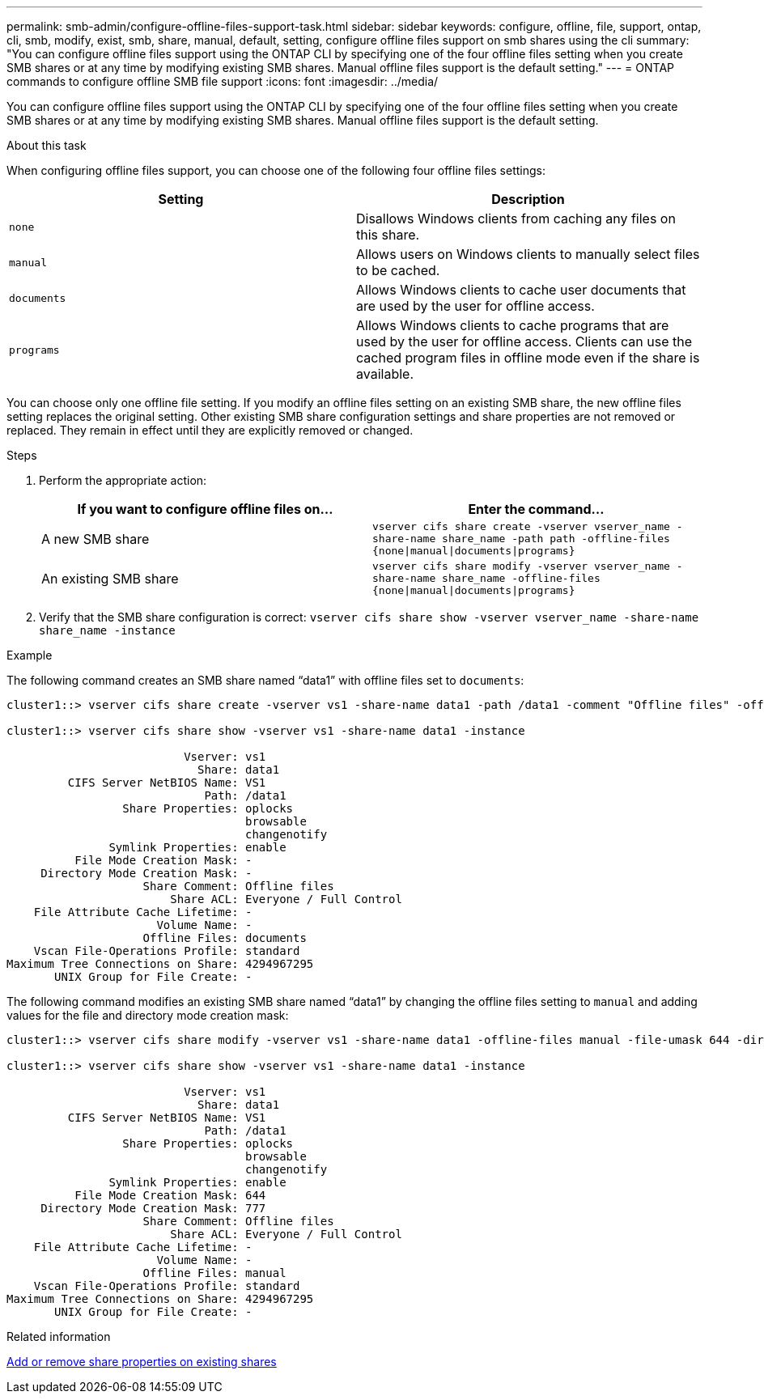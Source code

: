 ---
permalink: smb-admin/configure-offline-files-support-task.html
sidebar: sidebar
keywords: configure, offline, file, support, ontap, cli, smb, modify, exist, smb, share, manual, default, setting, configure offline files support on smb shares using the cli
summary: "You can configure offline files support using the ONTAP CLI by specifying one of the four offline files setting when you create SMB shares or at any time by modifying existing SMB shares. Manual offline files support is the default setting."
---
= ONTAP commands to configure offline SMB file support
:icons: font
:imagesdir: ../media/

[.lead]
You can configure offline files support using the ONTAP CLI by specifying one of the four offline files setting when you create SMB shares or at any time by modifying existing SMB shares. Manual offline files support is the default setting.

.About this task

When configuring offline files support, you can choose one of the following four offline files settings:

[options="header"]
|===
| Setting| Description
a|
`none`
a|
Disallows Windows clients from caching any files on this share.
a|
`manual`
a|
Allows users on Windows clients to manually select files to be cached.
a|
`documents`
a|
Allows Windows clients to cache user documents that are used by the user for offline access.
a|
`programs`
a|
Allows Windows clients to cache programs that are used by the user for offline access. Clients can use the cached program files in offline mode even if the share is available.
|===
You can choose only one offline file setting. If you modify an offline files setting on an existing SMB share, the new offline files setting replaces the original setting. Other existing SMB share configuration settings and share properties are not removed or replaced. They remain in effect until they are explicitly removed or changed.

.Steps

. Perform the appropriate action:
+
[options="header"]
|===
| If you want to configure offline files on...| Enter the command...
a|
A new SMB share
a|
`vserver cifs share create -vserver vserver_name -share-name share_name -path path -offline-files {none\|manual\|documents\|programs}`
a|
An existing SMB share
a|
`vserver cifs share modify -vserver vserver_name -share-name share_name -offline-files {none\|manual\|documents\|programs}`
|===

. Verify that the SMB share configuration is correct: `vserver cifs share show -vserver vserver_name -share-name share_name -instance`

.Example

The following command creates an SMB share named "`data1`" with offline files set to `documents`:

----
cluster1::> vserver cifs share create -vserver vs1 -share-name data1 -path /data1 -comment "Offline files" -offline-files documents

cluster1::> vserver cifs share show -vserver vs1 -share-name data1 -instance

                          Vserver: vs1
                            Share: data1
         CIFS Server NetBIOS Name: VS1
                             Path: /data1
                 Share Properties: oplocks
                                   browsable
                                   changenotify
               Symlink Properties: enable
          File Mode Creation Mask: -
     Directory Mode Creation Mask: -
                    Share Comment: Offline files
                        Share ACL: Everyone / Full Control
    File Attribute Cache Lifetime: -
                      Volume Name: -
                    Offline Files: documents
    Vscan File-Operations Profile: standard
Maximum Tree Connections on Share: 4294967295
       UNIX Group for File Create: -
----

The following command modifies an existing SMB share named "`data1`" by changing the offline files setting to `manual` and adding values for the file and directory mode creation mask:

----
cluster1::> vserver cifs share modify -vserver vs1 -share-name data1 -offline-files manual -file-umask 644 -dir-umask 777

cluster1::> vserver cifs share show -vserver vs1 -share-name data1 -instance

                          Vserver: vs1
                            Share: data1
         CIFS Server NetBIOS Name: VS1
                             Path: /data1
                 Share Properties: oplocks
                                   browsable
                                   changenotify
               Symlink Properties: enable
          File Mode Creation Mask: 644
     Directory Mode Creation Mask: 777
                    Share Comment: Offline files
                        Share ACL: Everyone / Full Control
    File Attribute Cache Lifetime: -
                      Volume Name: -
                    Offline Files: manual
    Vscan File-Operations Profile: standard
Maximum Tree Connections on Share: 4294967295
       UNIX Group for File Create: -
----

.Related information

xref:add-remove-share-properties-existing-share-task.adoc[Add or remove share properties on existing shares]


// 2025 June 18, ONTAPDOC-2981